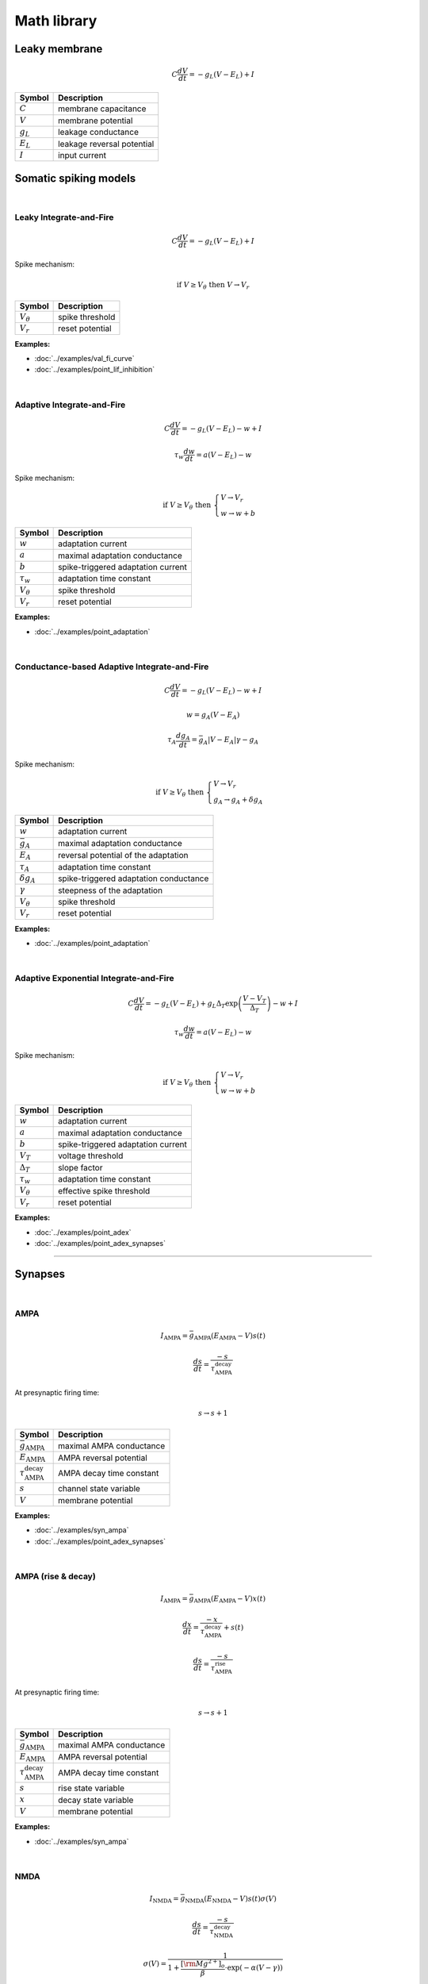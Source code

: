 Math library
============

Leaky membrane
--------------
.. math::

   C\dfrac{dV}{dt}=-g_L(V-E_L)+I

.. list-table::
   :align: left
   :header-rows: 1

   * - Symbol
     - Description
   * - :math:`C`
     - membrane capacitance
   * - :math:`V`
     - membrane potential
   * - :math:`g_L`
     - leakage conductance
   * - :math:`E_L`
     - leakage reversal potential
   * - :math:`I`
     - input current

.. _somatic_models:

Somatic spiking models
----------------------
|

Leaky Integrate-and-Fire
~~~~~~~~~~~~~~~~~~~~~~~~
.. math::

   C\dfrac{dV}{dt}=-g_L(V-E_L)+I

Spike mechanism:

.. math::

   \text{if } V \geq V_\theta \text{ then } V \rightarrow V_r

.. list-table::
   :align: left
   :header-rows: 1

   * - Symbol
     - Description
   * - :math:`V_\theta`
     - spike threshold
   * - :math:`V_r`
     - reset potential

**Examples:**

* :doc:`../examples/val_fi_curve`
* :doc:`../examples/point_lif_inhibition`

|

Adaptive Integrate-and-Fire
~~~~~~~~~~~~~~~~~~~~~~~~~~~
.. math::

   C\dfrac{dV}{dt}=-g_L(V-E_L)-w+I

.. math::

   \tau_w\dfrac{dw}{dt}=a(V-E_L)-w

Spike mechanism:

.. math::

   \text{if } V \geq V_\theta \text{ then } 
   \begin{cases}
   V \rightarrow V_r \\
   w \rightarrow w + b 
   \end{cases}

.. list-table::
   :align: left
   :header-rows: 1

   * - Symbol
     - Description
   * - :math:`w`
     - adaptation current
   * - :math:`a`
     - maximal adaptation conductance
   * - :math:`b`
     - spike-triggered adaptation current
   * - :math:`τ_w`
     - adaptation time constant
   * - :math:`V_\theta`
     - spike threshold
   * - :math:`V_r`
     - reset potential

**Examples:**

* :doc:`../examples/point_adaptation`

|

Conductance-based Adaptive Integrate-and-Fire
~~~~~~~~~~~~~~~~~~~~~~~~~~~~~~~~~~~~~~~~~~~~~
.. math::

   C\dfrac{dV}{dt}=-g_L(V-E_L)-w+I

.. math::

   w=g_A(V-E_A)

.. math::

   \tau_A\dfrac{dg_A}{dt}=\bar{g_A}|V-E_A|\gamma - g_A

Spike mechanism:

.. math::

   \text{if } V \geq V_\theta \text{ then } 
   \begin{cases}
   V \rightarrow V_r \\
   g_A \rightarrow g_A + \delta g_A
   \end{cases}

.. list-table::
   :align: left
   :header-rows: 1

   * - Symbol
     - Description
   * - :math:`w`
     - adaptation current
   * - :math:`\bar{g_A}`
     - maximal adaptation conductance
   * - :math:`E_A`
     - reversal potential of the adaptation
   * - :math:`τ_A`
     - adaptation time constant
   * - :math:`\delta g_A`
     - spike-triggered adaptation conductance
   * - :math:`\gamma`
     - steepness of the adaptation
   * - :math:`V_\theta`
     - spike threshold
   * - :math:`V_r`
     - reset potential

**Examples:**

* :doc:`../examples/point_adaptation`

|

Adaptive Exponential Integrate-and-Fire
~~~~~~~~~~~~~~~~~~~~~~~~~~~~~~~~~~~~~~~
.. math::

   C\dfrac{dV}{dt}=-g_L(V-E_L)+g_L\Delta_T\exp\left(\dfrac{V-V_T}{\Delta_T}\right)-w+I

.. math::

   \tau_w\dfrac{dw}{dt}=a(V-E_L)-w

Spike mechanism:

.. math::

   \text{if } V \geq V_\theta \text{ then } 
   \begin{cases}
   V \rightarrow V_r \\
   w \rightarrow w + b 
   \end{cases}

.. list-table::
   :align: left
   :header-rows: 1

   * - Symbol
     - Description
   * - :math:`w`
     - adaptation current
   * - :math:`a`
     - maximal adaptation conductance
   * - :math:`b`
     - spike-triggered adaptation current
   * - :math:`V_T`
     - voltage threshold
   * - :math:`\Delta_T`
     - slope factor
   * - :math:`τ_w`
     - adaptation time constant
   * - :math:`V_\theta`
     - effective spike threshold
   * - :math:`V_r`
     - reset potential

**Examples:**

* :doc:`../examples/point_adex`
* :doc:`../examples/point_adex_synapses`

----

Synapses
--------
|

AMPA
~~~~
.. math::

   I_{\text{AMPA}}=\bar{g}_{\text{AMPA}}(E_{\text{AMPA}}-V)s(t)

.. math::

   \dfrac{ds}{dt}=\dfrac{-s}{\tau_{\text{AMPA}}^{\text{decay}}}

At presynaptic firing time:

.. math::
   
   s \rightarrow s+1

.. list-table::
   :align: left
   :header-rows: 1

   * - Symbol
     - Description
   * - :math:`\bar{g}_{\text{AMPA}}`
     - maximal AMPA conductance
   * - :math:`E_{\text{AMPA}}`
     - AMPA reversal potential
   * - :math:`\tau_{\text{AMPA}}^{\text{decay}}`
     - AMPA decay time constant
   * - :math:`s`
     - channel state variable
   * - :math:`V`
     - membrane potential


**Examples:**

* :doc:`../examples/syn_ampa`
* :doc:`../examples/point_adex_synapses`

|

AMPA (rise & decay)
~~~~~~~~~~~~~~~~~~~~
.. math::

   I_{\text{AMPA}}=\bar{g}_{\text{AMPA}}(E_{\text{AMPA}}-V)x(t)

.. math::

   \dfrac{dx}{dt}=\dfrac{-x}{\tau_{\text{AMPA}}^{\text{decay}}}+s(t)

.. math::

   \dfrac{ds}{dt}=\dfrac{-s}{\tau_{\text{AMPA}}^{\text{rise}}}

At presynaptic firing time:

.. math::
   
   s \rightarrow s+1

.. list-table::
   :align: left
   :header-rows: 1

   * - Symbol
     - Description
   * - :math:`\bar{g}_{\text{AMPA}}`
     - maximal AMPA conductance
   * - :math:`E_{\text{AMPA}}`
     - AMPA reversal potential
   * - :math:`\tau_{\text{AMPA}}^{\text{decay}}`
     - AMPA decay time constant
   * - :math:`s`
     - rise state variable
   * - :math:`x`
     - decay state variable
   * - :math:`V`
     - membrane potential

**Examples:**

* :doc:`../examples/syn_ampa`

|

NMDA
~~~~
.. math::

   I_{\text{NMDA}}=\bar{g}_{\text{NMDA}}(E_{\text{NMDA}}-V)s(t)\sigma(V)

.. math::

   \dfrac{ds}{dt}=\dfrac{-s}{\tau_{\text{NMDA}}^{\text{decay}}}

.. math::

   \sigma(V)=\dfrac{1}{1+\dfrac{{\left[{\rm{Mg}}^{2+}\right]}_{o}}{\beta }\cdot {{\exp }}\left(-\alpha \left(V-\gamma \right)\right)}
   
At presynaptic firing time:

.. math::

  s \rightarrow s+1

.. list-table::
   :align: left
   :header-rows: 1

   * - Symbol
     - Description
   * - :math:`\bar{g}_{\text{NMDA}}`
     - maximal NMDA conductance
   * - :math:`E_{\text{NMDA}}`
     - NMDA reversal potential
   * - :math:`\tau_{\text{NMDA}}^{\text{decay}}`
     - NMDA decay time constant
   * - :math:`s`
     - channel state variable
   * - :math:`\alpha`
     - the steepness of Magnesium unblock
   * - :math:`\beta`
     - the sensitivity of Magnesium unblock
   * - :math:`\gamma`
     - offset of the Magnesium unblock
   * - :math:`[\rm{Mg}^{2+}]_{o}`
     - external Magnesium concentration

**Examples:**

* :doc:`../examples/point_adex_synapses`

|

NMDA (rise & decay)
~~~~~~~~~~~~~~~~~~~~
.. math::

   I_{\text{NMDA}}=\bar{g}_{\text{NMDA}}(E_{\text{NMDA}}-V)x(t)\sigma(V)

.. math::

   \dfrac{dx}{dt}=\dfrac{-x}{\tau_{\text{NMDA}}^{\text{decay}}}+s(t)

.. math::

   \dfrac{ds}{dt}=\dfrac{-s}{\tau_{\text{NMDA}}^{\text{rise}}}

.. math::

   \sigma(V)=\dfrac{1}{1+\dfrac{{\left[{\rm{Mg}}^{2+}\right]}_{o}}{\beta }\cdot {{\exp }}\left(-\alpha \left(V-\gamma \right)\right)}

At presynaptic firing time:

.. math::
   
   s \rightarrow s+1

.. list-table::
   :align: left
   :header-rows: 1

   * - Symbol
     - Description
   * - :math:`\bar{g}_{\text{NMDA}}`
     - maximal NMDA conductance
   * - :math:`E_{\text{NMDA}}`
     - NMDA reversal potential
   * - :math:`\tau_{\text{NMDA}}^{\text{decay}}`
     - NMDA decay time constant
   * - :math:`s`
     - rise state variable
   * - :math:`x`
     - decay state variable
   * - :math:`\alpha`
     - the steepness of Magnesium unblock
   * - :math:`\beta`
     - the sensitivity of Magnesium unblock
   * - :math:`\gamma`
     - offset of the Magnesium unblock
   * - :math:`[\rm{Mg}^{2+}]_{o}`
     - external Magnesium concentration

**Examples:**

* :doc:`../examples/syn_nmda`

|

GABA
~~~~
.. math::

   I_{\text{GABA}}=\bar{g}_{\text{GABA}}(E_{\text{GABA}}-V)s(t)

.. math::

   \dfrac{ds}{dt}=\dfrac{-s}{\tau_{\text{GABA}}^{\text{decay}}}

At presynaptic firing time:

.. math::
   
   s \rightarrow s+1

.. list-table::
   :align: left
   :header-rows: 1

   * - Symbol
     - Description
   * - :math:`\bar{g}_{\text{GABA}}`
     - maximal GABA conductance
   * - :math:`E_{\text{GABA}}`
     - GABA reversal potential
   * - :math:`\tau_{\text{GABA}}^{\text{decay}}`
     - GABA decay time constant
   * - :math:`s`
     - channel state variable
   * - :math:`V`
     - membrane potential


**Examples:**

* :doc:`../examples/syn_gaba`
* :doc:`../examples/point_lif_inhibition`

|

GABA (rise & decay)
~~~~~~~~~~~~~~~~~~~~
.. math::

   I_{\text{GABA}}=\bar{g}_{\text{GABA}}(E_{\text{GABA}}-V)x(t)

.. math::

   \dfrac{dx}{dt}=\dfrac{-x}{\tau_{\text{GABA}}^{\text{decay}}}+s(t)

.. math::

   \dfrac{ds}{dt}=\dfrac{-s}{\tau_{\text{GABA}}^{\text{rise}}}

At presynaptic firing time:

.. math::
   
   s \rightarrow s+1

.. list-table::
   :align: left
   :header-rows: 1

   * - Symbol
     - Description
   * - :math:`\bar{g}_{\text{GABA}}`
     - maximal GABA conductance
   * - :math:`E_{\text{GABA}}`
     - GABA reversal potential
   * - :math:`\tau_{\text{GABA}}^{\text{decay}}`
     - GABA decay time constant
   * - :math:`s`
     - rise state variable
   * - :math:`x`
     - decay state variable
   * - :math:`V`
     - membrane potential

**Examples:**

* :doc:`../examples/syn_nmda`

|
  
----

Study material
--------------

https://neuronaldynamics.epfl.ch/online/Ch1.html

https://neuronaldynamics.epfl.ch/online/Ch3.html

https://link.springer.com/chapter/10.1007/978-0-387-87708-2_2

https://link.springer.com/chapter/10.1007/978-0-387-87708-2_7#Sec1